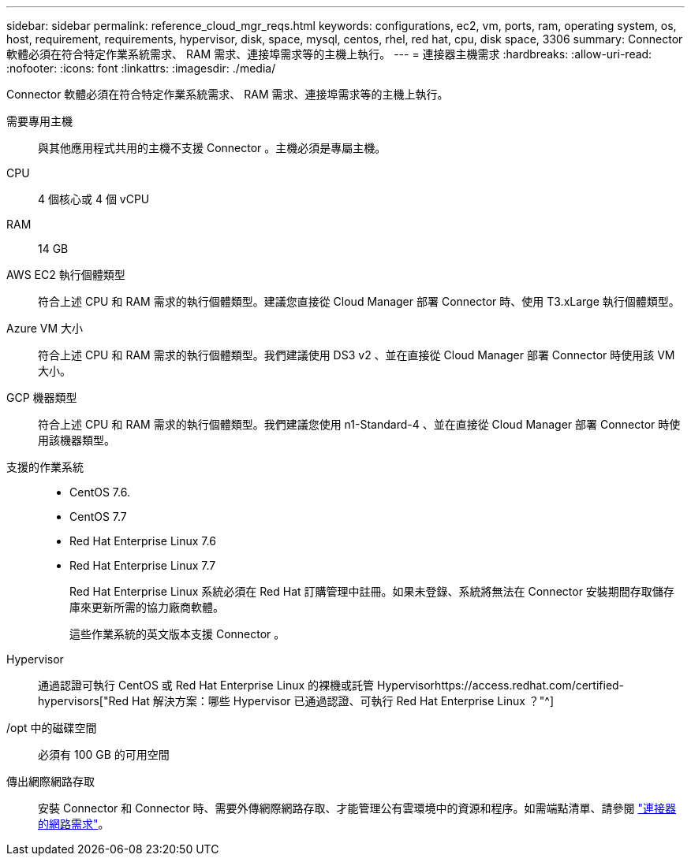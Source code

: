 ---
sidebar: sidebar 
permalink: reference_cloud_mgr_reqs.html 
keywords: configurations, ec2, vm, ports, ram, operating system, os, host, requirement, requirements, hypervisor, disk, space, mysql, centos, rhel, red hat, cpu, disk space, 3306 
summary: Connector 軟體必須在符合特定作業系統需求、 RAM 需求、連接埠需求等的主機上執行。 
---
= 連接器主機需求
:hardbreaks:
:allow-uri-read: 
:nofooter: 
:icons: font
:linkattrs: 
:imagesdir: ./media/


[role="lead"]
Connector 軟體必須在符合特定作業系統需求、 RAM 需求、連接埠需求等的主機上執行。

需要專用主機:: 與其他應用程式共用的主機不支援 Connector 。主機必須是專屬主機。
CPU:: 4 個核心或 4 個 vCPU
RAM:: 14 GB
AWS EC2 執行個體類型:: 符合上述 CPU 和 RAM 需求的執行個體類型。建議您直接從 Cloud Manager 部署 Connector 時、使用 T3.xLarge 執行個體類型。
Azure VM 大小:: 符合上述 CPU 和 RAM 需求的執行個體類型。我們建議使用 DS3 v2 、並在直接從 Cloud Manager 部署 Connector 時使用該 VM 大小。
GCP 機器類型:: 符合上述 CPU 和 RAM 需求的執行個體類型。我們建議您使用 n1-Standard-4 、並在直接從 Cloud Manager 部署 Connector 時使用該機器類型。
支援的作業系統::
+
--
* CentOS 7.6.
* CentOS 7.7
* Red Hat Enterprise Linux 7.6
* Red Hat Enterprise Linux 7.7
+
Red Hat Enterprise Linux 系統必須在 Red Hat 訂購管理中註冊。如果未登錄、系統將無法在 Connector 安裝期間存取儲存庫來更新所需的協力廠商軟體。

+
這些作業系統的英文版本支援 Connector 。



--
Hypervisor:: 通過認證可執行 CentOS 或 Red Hat Enterprise Linux 的裸機或託管 Hypervisorhttps://access.redhat.com/certified-hypervisors["Red Hat 解決方案：哪些 Hypervisor 已通過認證、可執行 Red Hat Enterprise Linux ？"^]
/opt 中的磁碟空間:: 必須有 100 GB 的可用空間
傳出網際網路存取:: 安裝 Connector 和 Connector 時、需要外傳網際網路存取、才能管理公有雲環境中的資源和程序。如需端點清單、請參閱 link:reference_networking_cloud_manager.html["連接器的網路需求"]。

